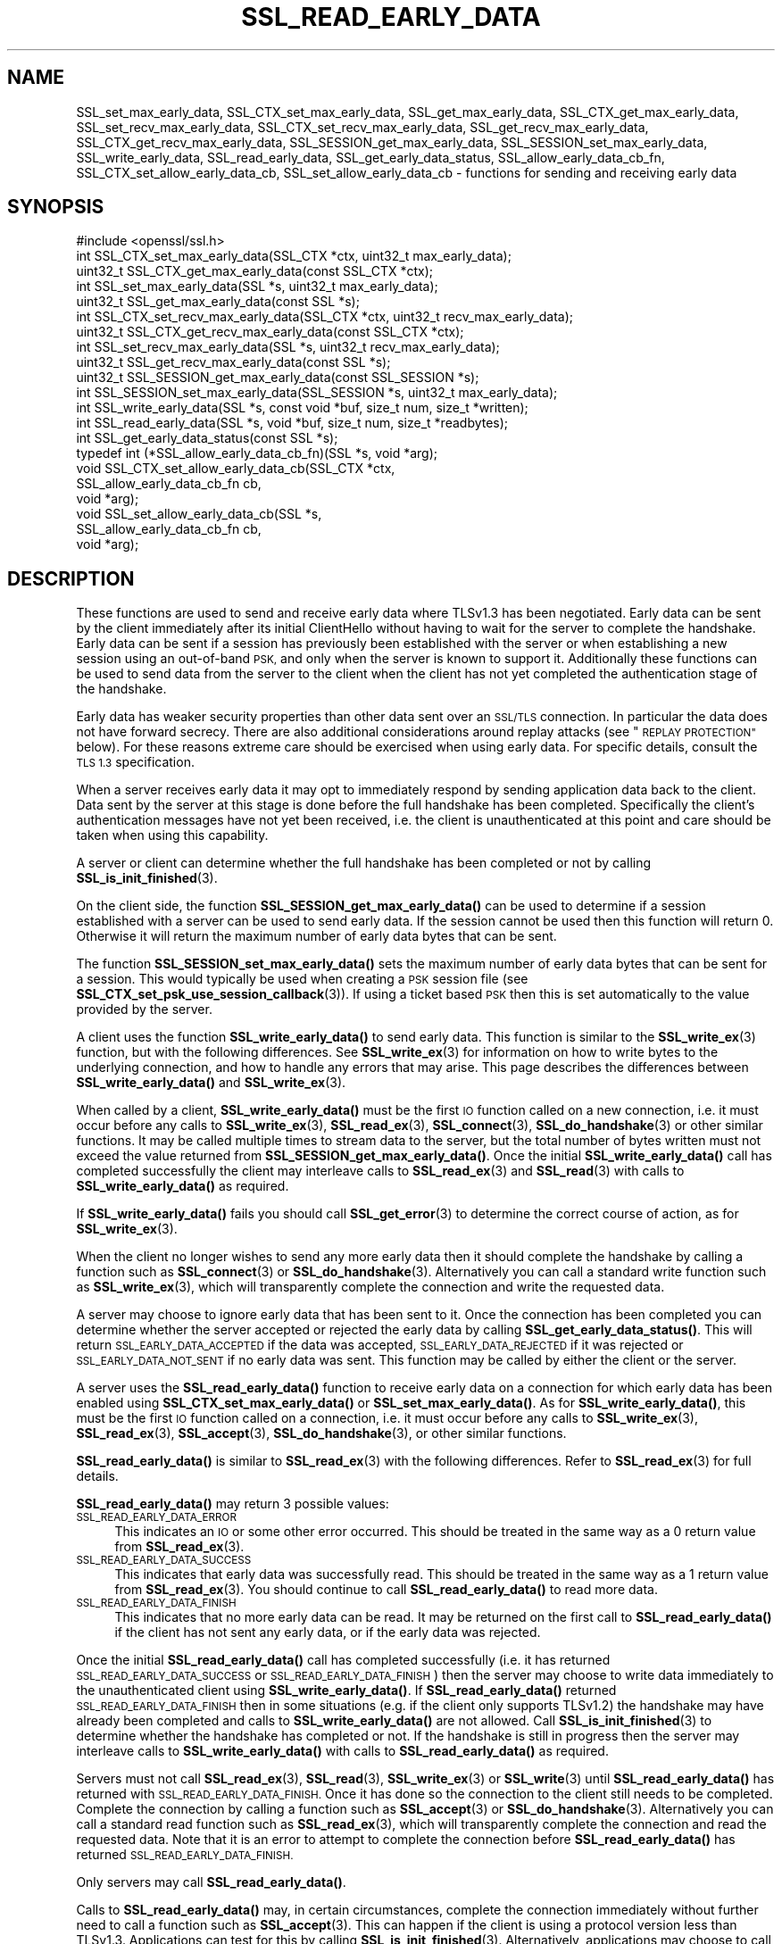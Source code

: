 .\" Automatically generated by Pod::Man 4.11 (Pod::Simple 3.35)
.\"
.\" Standard preamble:
.\" ========================================================================
.de Sp \" Vertical space (when we can't use .PP)
.if t .sp .5v
.if n .sp
..
.de Vb \" Begin verbatim text
.ft CW
.nf
.ne \\$1
..
.de Ve \" End verbatim text
.ft R
.fi
..
.\" Set up some character translations and predefined strings.  \*(-- will
.\" give an unbreakable dash, \*(PI will give pi, \*(L" will give a left
.\" double quote, and \*(R" will give a right double quote.  \*(C+ will
.\" give a nicer C++.  Capital omega is used to do unbreakable dashes and
.\" therefore won't be available.  \*(C` and \*(C' expand to `' in nroff,
.\" nothing in troff, for use with C<>.
.tr \(*W-
.ds C+ C\v'-.1v'\h'-1p'\s-2+\h'-1p'+\s0\v'.1v'\h'-1p'
.ie n \{\
.    ds -- \(*W-
.    ds PI pi
.    if (\n(.H=4u)&(1m=24u) .ds -- \(*W\h'-12u'\(*W\h'-12u'-\" diablo 10 pitch
.    if (\n(.H=4u)&(1m=20u) .ds -- \(*W\h'-12u'\(*W\h'-8u'-\"  diablo 12 pitch
.    ds L" ""
.    ds R" ""
.    ds C` ""
.    ds C' ""
'br\}
.el\{\
.    ds -- \|\(em\|
.    ds PI \(*p
.    ds L" ``
.    ds R" ''
.    ds C`
.    ds C'
'br\}
.\"
.\" Escape single quotes in literal strings from groff's Unicode transform.
.ie \n(.g .ds Aq \(aq
.el       .ds Aq '
.\"
.\" If the F register is >0, we'll generate index entries on stderr for
.\" titles (.TH), headers (.SH), subsections (.SS), items (.Ip), and index
.\" entries marked with X<> in POD.  Of course, you'll have to process the
.\" output yourself in some meaningful fashion.
.\"
.\" Avoid warning from groff about undefined register 'F'.
.de IX
..
.nr rF 0
.if \n(.g .if rF .nr rF 1
.if (\n(rF:(\n(.g==0)) \{\
.    if \nF \{\
.        de IX
.        tm Index:\\$1\t\\n%\t"\\$2"
..
.        if !\nF==2 \{\
.            nr % 0
.            nr F 2
.        \}
.    \}
.\}
.rr rF
.\"
.\" Accent mark definitions (@(#)ms.acc 1.5 88/02/08 SMI; from UCB 4.2).
.\" Fear.  Run.  Save yourself.  No user-serviceable parts.
.    \" fudge factors for nroff and troff
.if n \{\
.    ds #H 0
.    ds #V .8m
.    ds #F .3m
.    ds #[ \f1
.    ds #] \fP
.\}
.if t \{\
.    ds #H ((1u-(\\\\n(.fu%2u))*.13m)
.    ds #V .6m
.    ds #F 0
.    ds #[ \&
.    ds #] \&
.\}
.    \" simple accents for nroff and troff
.if n \{\
.    ds ' \&
.    ds ` \&
.    ds ^ \&
.    ds , \&
.    ds ~ ~
.    ds /
.\}
.if t \{\
.    ds ' \\k:\h'-(\\n(.wu*8/10-\*(#H)'\'\h"|\\n:u"
.    ds ` \\k:\h'-(\\n(.wu*8/10-\*(#H)'\`\h'|\\n:u'
.    ds ^ \\k:\h'-(\\n(.wu*10/11-\*(#H)'^\h'|\\n:u'
.    ds , \\k:\h'-(\\n(.wu*8/10)',\h'|\\n:u'
.    ds ~ \\k:\h'-(\\n(.wu-\*(#H-.1m)'~\h'|\\n:u'
.    ds / \\k:\h'-(\\n(.wu*8/10-\*(#H)'\z\(sl\h'|\\n:u'
.\}
.    \" troff and (daisy-wheel) nroff accents
.ds : \\k:\h'-(\\n(.wu*8/10-\*(#H+.1m+\*(#F)'\v'-\*(#V'\z.\h'.2m+\*(#F'.\h'|\\n:u'\v'\*(#V'
.ds 8 \h'\*(#H'\(*b\h'-\*(#H'
.ds o \\k:\h'-(\\n(.wu+\w'\(de'u-\*(#H)/2u'\v'-.3n'\*(#[\z\(de\v'.3n'\h'|\\n:u'\*(#]
.ds d- \h'\*(#H'\(pd\h'-\w'~'u'\v'-.25m'\f2\(hy\fP\v'.25m'\h'-\*(#H'
.ds D- D\\k:\h'-\w'D'u'\v'-.11m'\z\(hy\v'.11m'\h'|\\n:u'
.ds th \*(#[\v'.3m'\s+1I\s-1\v'-.3m'\h'-(\w'I'u*2/3)'\s-1o\s+1\*(#]
.ds Th \*(#[\s+2I\s-2\h'-\w'I'u*3/5'\v'-.3m'o\v'.3m'\*(#]
.ds ae a\h'-(\w'a'u*4/10)'e
.ds Ae A\h'-(\w'A'u*4/10)'E
.    \" corrections for vroff
.if v .ds ~ \\k:\h'-(\\n(.wu*9/10-\*(#H)'\s-2\u~\d\s+2\h'|\\n:u'
.if v .ds ^ \\k:\h'-(\\n(.wu*10/11-\*(#H)'\v'-.4m'^\v'.4m'\h'|\\n:u'
.    \" for low resolution devices (crt and lpr)
.if \n(.H>23 .if \n(.V>19 \
\{\
.    ds : e
.    ds 8 ss
.    ds o a
.    ds d- d\h'-1'\(ga
.    ds D- D\h'-1'\(hy
.    ds th \o'bp'
.    ds Th \o'LP'
.    ds ae ae
.    ds Ae AE
.\}
.rm #[ #] #H #V #F C
.\" ========================================================================
.\"
.IX Title "SSL_READ_EARLY_DATA 3ossl"
.TH SSL_READ_EARLY_DATA 3ossl "2023-05-30" "3.0.9" "OpenSSL"
.\" For nroff, turn off justification.  Always turn off hyphenation; it makes
.\" way too many mistakes in technical documents.
.if n .ad l
.nh
.SH "NAME"
SSL_set_max_early_data,
SSL_CTX_set_max_early_data,
SSL_get_max_early_data,
SSL_CTX_get_max_early_data,
SSL_set_recv_max_early_data,
SSL_CTX_set_recv_max_early_data,
SSL_get_recv_max_early_data,
SSL_CTX_get_recv_max_early_data,
SSL_SESSION_get_max_early_data,
SSL_SESSION_set_max_early_data,
SSL_write_early_data,
SSL_read_early_data,
SSL_get_early_data_status,
SSL_allow_early_data_cb_fn,
SSL_CTX_set_allow_early_data_cb,
SSL_set_allow_early_data_cb
\&\- functions for sending and receiving early data
.SH "SYNOPSIS"
.IX Header "SYNOPSIS"
.Vb 1
\& #include <openssl/ssl.h>
\&
\& int SSL_CTX_set_max_early_data(SSL_CTX *ctx, uint32_t max_early_data);
\& uint32_t SSL_CTX_get_max_early_data(const SSL_CTX *ctx);
\& int SSL_set_max_early_data(SSL *s, uint32_t max_early_data);
\& uint32_t SSL_get_max_early_data(const SSL *s);
\&
\& int SSL_CTX_set_recv_max_early_data(SSL_CTX *ctx, uint32_t recv_max_early_data);
\& uint32_t SSL_CTX_get_recv_max_early_data(const SSL_CTX *ctx);
\& int SSL_set_recv_max_early_data(SSL *s, uint32_t recv_max_early_data);
\& uint32_t SSL_get_recv_max_early_data(const SSL *s);
\&
\& uint32_t SSL_SESSION_get_max_early_data(const SSL_SESSION *s);
\& int SSL_SESSION_set_max_early_data(SSL_SESSION *s, uint32_t max_early_data);
\&
\& int SSL_write_early_data(SSL *s, const void *buf, size_t num, size_t *written);
\&
\& int SSL_read_early_data(SSL *s, void *buf, size_t num, size_t *readbytes);
\&
\& int SSL_get_early_data_status(const SSL *s);
\&
\&
\& typedef int (*SSL_allow_early_data_cb_fn)(SSL *s, void *arg);
\&
\& void SSL_CTX_set_allow_early_data_cb(SSL_CTX *ctx,
\&                                      SSL_allow_early_data_cb_fn cb,
\&                                      void *arg);
\& void SSL_set_allow_early_data_cb(SSL *s,
\&                                  SSL_allow_early_data_cb_fn cb,
\&                                  void *arg);
.Ve
.SH "DESCRIPTION"
.IX Header "DESCRIPTION"
These functions are used to send and receive early data where TLSv1.3 has been
negotiated. Early data can be sent by the client immediately after its initial
ClientHello without having to wait for the server to complete the handshake.
Early data can be sent if a session has previously been established with the
server or when establishing a new session using an out-of-band \s-1PSK,\s0 and only
when the server is known to support it. Additionally these functions can be used
to send data from the server to the client when the client has not yet completed
the authentication stage of the handshake.
.PP
Early data has weaker security properties than other data sent over an \s-1SSL/TLS\s0
connection. In particular the data does not have forward secrecy. There are also
additional considerations around replay attacks (see \*(L"\s-1REPLAY PROTECTION\*(R"\s0
below). For these reasons extreme care should be exercised when using early
data. For specific details, consult the \s-1TLS 1.3\s0 specification.
.PP
When a server receives early data it may opt to immediately respond by sending
application data back to the client. Data sent by the server at this stage is
done before the full handshake has been completed. Specifically the client's
authentication messages have not yet been received, i.e. the client is
unauthenticated at this point and care should be taken when using this
capability.
.PP
A server or client can determine whether the full handshake has been completed
or not by calling \fBSSL_is_init_finished\fR\|(3).
.PP
On the client side, the function \fBSSL_SESSION_get_max_early_data()\fR can be used to
determine if a session established with a server can be used to send early data.
If the session cannot be used then this function will return 0. Otherwise it
will return the maximum number of early data bytes that can be sent.
.PP
The function \fBSSL_SESSION_set_max_early_data()\fR sets the maximum number of early
data bytes that can be sent for a session. This would typically be used when
creating a \s-1PSK\s0 session file (see \fBSSL_CTX_set_psk_use_session_callback\fR\|(3)). If
using a ticket based \s-1PSK\s0 then this is set automatically to the value provided by
the server.
.PP
A client uses the function \fBSSL_write_early_data()\fR to send early data. This
function is similar to the \fBSSL_write_ex\fR\|(3) function, but with the following
differences. See \fBSSL_write_ex\fR\|(3) for information on how to write bytes to
the underlying connection, and how to handle any errors that may arise. This
page describes the differences between \fBSSL_write_early_data()\fR and
\&\fBSSL_write_ex\fR\|(3).
.PP
When called by a client, \fBSSL_write_early_data()\fR must be the first \s-1IO\s0 function
called on a new connection, i.e. it must occur before any calls to
\&\fBSSL_write_ex\fR\|(3), \fBSSL_read_ex\fR\|(3), \fBSSL_connect\fR\|(3), \fBSSL_do_handshake\fR\|(3)
or other similar functions. It may be called multiple times to stream data to
the server, but the total number of bytes written must not exceed the value
returned from \fBSSL_SESSION_get_max_early_data()\fR. Once the initial
\&\fBSSL_write_early_data()\fR call has completed successfully the client may interleave
calls to \fBSSL_read_ex\fR\|(3) and \fBSSL_read\fR\|(3) with calls to
\&\fBSSL_write_early_data()\fR as required.
.PP
If \fBSSL_write_early_data()\fR fails you should call \fBSSL_get_error\fR\|(3) to determine
the correct course of action, as for \fBSSL_write_ex\fR\|(3).
.PP
When the client no longer wishes to send any more early data then it should
complete the handshake by calling a function such as \fBSSL_connect\fR\|(3) or
\&\fBSSL_do_handshake\fR\|(3). Alternatively you can call a standard write function
such as \fBSSL_write_ex\fR\|(3), which will transparently complete the connection and
write the requested data.
.PP
A server may choose to ignore early data that has been sent to it. Once the
connection has been completed you can determine whether the server accepted or
rejected the early data by calling \fBSSL_get_early_data_status()\fR. This will return
\&\s-1SSL_EARLY_DATA_ACCEPTED\s0 if the data was accepted, \s-1SSL_EARLY_DATA_REJECTED\s0 if it
was rejected or \s-1SSL_EARLY_DATA_NOT_SENT\s0 if no early data was sent. This function
may be called by either the client or the server.
.PP
A server uses the \fBSSL_read_early_data()\fR function to receive early data on a
connection for which early data has been enabled using
\&\fBSSL_CTX_set_max_early_data()\fR or \fBSSL_set_max_early_data()\fR. As for
\&\fBSSL_write_early_data()\fR, this must be the first \s-1IO\s0 function
called on a connection, i.e. it must occur before any calls to
\&\fBSSL_write_ex\fR\|(3), \fBSSL_read_ex\fR\|(3), \fBSSL_accept\fR\|(3), \fBSSL_do_handshake\fR\|(3),
or other similar functions.
.PP
\&\fBSSL_read_early_data()\fR is similar to \fBSSL_read_ex\fR\|(3) with the following
differences. Refer to \fBSSL_read_ex\fR\|(3) for full details.
.PP
\&\fBSSL_read_early_data()\fR may return 3 possible values:
.IP "\s-1SSL_READ_EARLY_DATA_ERROR\s0" 4
.IX Item "SSL_READ_EARLY_DATA_ERROR"
This indicates an \s-1IO\s0 or some other error occurred. This should be treated in the
same way as a 0 return value from \fBSSL_read_ex\fR\|(3).
.IP "\s-1SSL_READ_EARLY_DATA_SUCCESS\s0" 4
.IX Item "SSL_READ_EARLY_DATA_SUCCESS"
This indicates that early data was successfully read. This should be treated in
the same way as a 1 return value from \fBSSL_read_ex\fR\|(3). You should continue to
call \fBSSL_read_early_data()\fR to read more data.
.IP "\s-1SSL_READ_EARLY_DATA_FINISH\s0" 4
.IX Item "SSL_READ_EARLY_DATA_FINISH"
This indicates that no more early data can be read. It may be returned on the
first call to \fBSSL_read_early_data()\fR if the client has not sent any early data,
or if the early data was rejected.
.PP
Once the initial \fBSSL_read_early_data()\fR call has completed successfully (i.e. it
has returned \s-1SSL_READ_EARLY_DATA_SUCCESS\s0 or \s-1SSL_READ_EARLY_DATA_FINISH\s0) then the
server may choose to write data immediately to the unauthenticated client using
\&\fBSSL_write_early_data()\fR. If \fBSSL_read_early_data()\fR returned
\&\s-1SSL_READ_EARLY_DATA_FINISH\s0 then in some situations (e.g. if the client only
supports TLSv1.2) the handshake may have already been completed and calls
to \fBSSL_write_early_data()\fR are not allowed. Call \fBSSL_is_init_finished\fR\|(3) to
determine whether the handshake has completed or not. If the handshake is still
in progress then the server may interleave calls to \fBSSL_write_early_data()\fR with
calls to \fBSSL_read_early_data()\fR as required.
.PP
Servers must not call \fBSSL_read_ex\fR\|(3), \fBSSL_read\fR\|(3), \fBSSL_write_ex\fR\|(3) or
\&\fBSSL_write\fR\|(3)  until \fBSSL_read_early_data()\fR has returned with
\&\s-1SSL_READ_EARLY_DATA_FINISH.\s0 Once it has done so the connection to the client
still needs to be completed. Complete the connection by calling a function such
as \fBSSL_accept\fR\|(3) or \fBSSL_do_handshake\fR\|(3). Alternatively you can call a
standard read function such as \fBSSL_read_ex\fR\|(3), which will transparently
complete the connection and read the requested data. Note that it is an error to
attempt to complete the connection before \fBSSL_read_early_data()\fR has returned
\&\s-1SSL_READ_EARLY_DATA_FINISH.\s0
.PP
Only servers may call \fBSSL_read_early_data()\fR.
.PP
Calls to \fBSSL_read_early_data()\fR may, in certain circumstances, complete the
connection immediately without further need to call a function such as
\&\fBSSL_accept\fR\|(3). This can happen if the client is using a protocol version less
than TLSv1.3. Applications can test for this by calling
\&\fBSSL_is_init_finished\fR\|(3). Alternatively, applications may choose to call
\&\fBSSL_accept\fR\|(3) anyway. Such a call will successfully return immediately with no
further action taken.
.PP
When a session is created between a server and a client the server will specify
the maximum amount of any early data that it will accept on any future
connection attempt. By default the server does not accept early data; a
server may indicate support for early data by calling
\&\fBSSL_CTX_set_max_early_data()\fR or
\&\fBSSL_set_max_early_data()\fR to set it for the whole \s-1SSL_CTX\s0 or an individual \s-1SSL\s0
object respectively. The \fBmax_early_data\fR parameter specifies the maximum
amount of early data in bytes that is permitted to be sent on a single
connection. Similarly the \fBSSL_CTX_get_max_early_data()\fR and
\&\fBSSL_get_max_early_data()\fR functions can be used to obtain the current maximum
early data settings for the \s-1SSL_CTX\s0 and \s-1SSL\s0 objects respectively. Generally a
server application will either use both of \fBSSL_read_early_data()\fR and
\&\fBSSL_CTX_set_max_early_data()\fR (or \fBSSL_set_max_early_data()\fR), or neither of them,
since there is no practical benefit from using only one of them. If the maximum
early data setting for a server is nonzero then replay protection is
automatically enabled (see \*(L"\s-1REPLAY PROTECTION\*(R"\s0 below).
.PP
If the server rejects the early data sent by a client then it will skip over
the data that is sent. The maximum amount of received early data that is skipped
is controlled by the recv_max_early_data setting. If a client sends more than
this then the connection will abort. This value can be set by calling
\&\fBSSL_CTX_set_recv_max_early_data()\fR or \fBSSL_set_recv_max_early_data()\fR. The current
value for this setting can be obtained by calling
\&\fBSSL_CTX_get_recv_max_early_data()\fR or \fBSSL_get_recv_max_early_data()\fR. The default
value for this setting is 16,384 bytes.
.PP
The recv_max_early_data value also has an impact on early data that is accepted.
The amount of data that is accepted will always be the lower of the
max_early_data for the session and the recv_max_early_data setting for the
server. If a client sends more data than this then the connection will abort.
.PP
The configured value for max_early_data on a server may change over time as
required. However, clients may have tickets containing the previously configured
max_early_data value. The recv_max_early_data should always be equal to or
higher than any recently configured max_early_data value in order to avoid
aborted connections. The recv_max_early_data should never be set to less than
the current configured max_early_data value.
.PP
Some server applications may wish to have more control over whether early data
is accepted or not, for example to mitigate replay risks (see \*(L"\s-1REPLAY PROTECTION\*(R"\s0
below) or to decline early_data when the server is heavily loaded. The functions
\&\fBSSL_CTX_set_allow_early_data_cb()\fR and \fBSSL_set_allow_early_data_cb()\fR set a
callback which is called at a point in the handshake immediately before a
decision is made to accept or reject early data. The callback is provided with a
pointer to the user data argument that was provided when the callback was first
set. Returning 1 from the callback will allow early data and returning 0 will
reject it. Note that the OpenSSL library may reject early data for other reasons
in which case this callback will not get called. Notably, the built-in replay
protection feature will still be used even if a callback is present unless it
has been explicitly disabled using the \s-1SSL_OP_NO_ANTI_REPLAY\s0 option. See
\&\*(L"\s-1REPLAY PROTECTION\*(R"\s0 below.
.SH "NOTES"
.IX Header "NOTES"
The whole purpose of early data is to enable a client to start sending data to
the server before a full round trip of network traffic has occurred. Application
developers should ensure they consider optimisation of the underlying \s-1TCP\s0 socket
to obtain a performant solution. For example Nagle's algorithm is commonly used
by operating systems in an attempt to avoid lots of small \s-1TCP\s0 packets. In many
scenarios this is beneficial for performance, but it does not work well with the
early data solution as implemented in OpenSSL. In Nagle's algorithm the \s-1OS\s0 will
buffer outgoing \s-1TCP\s0 data if a \s-1TCP\s0 packet has already been sent which we have not
yet received an \s-1ACK\s0 for from the peer. The buffered data will only be
transmitted if enough data to fill an entire \s-1TCP\s0 packet is accumulated, or if
the \s-1ACK\s0 is received from the peer. The initial ClientHello will be sent in the
first \s-1TCP\s0 packet along with any data from the first call to
\&\fBSSL_write_early_data()\fR. If the amount of data written will exceed the size of a
single \s-1TCP\s0 packet, or if there are more calls to \fBSSL_write_early_data()\fR then
that additional data will be sent in subsequent \s-1TCP\s0 packets which will be
buffered by the \s-1OS\s0 and not sent until an \s-1ACK\s0 is received for the first packet
containing the ClientHello. This means the early data is not actually
sent until a complete round trip with the server has occurred which defeats the
objective of early data.
.PP
In many operating systems the \s-1TCP_NODELAY\s0 socket option is available to disable
Nagle's algorithm. If an application opts to disable Nagle's algorithm
consideration should be given to turning it back on again after the handshake is
complete if appropriate.
.PP
In rare circumstances, it may be possible for a client to have a session that
reports a max early data value greater than 0, but where the server does not
support this. For example, this can occur if a server has had its configuration
changed to accept a lower max early data value such as by calling
\&\fBSSL_CTX_set_recv_max_early_data()\fR. Another example is if a server used to
support TLSv1.3 but was later downgraded to TLSv1.2. Sending early data to such
a server will cause the connection to abort. Clients that encounter an aborted
connection while sending early data may want to retry the connection without
sending early data as this does not happen automatically. A client will have to
establish a new transport layer connection to the server and attempt the \s-1SSL/TLS\s0
connection again but without sending early data. Note that it is inadvisable to
retry with a lower maximum protocol version.
.SH "REPLAY PROTECTION"
.IX Header "REPLAY PROTECTION"
When early data is in use the \s-1TLS\s0 protocol provides no security guarantees that
the same early data was not replayed across multiple connections. As a
mitigation for this issue OpenSSL automatically enables replay protection if the
server is configured with a nonzero max early data value. With replay
protection enabled sessions are forced to be single use only. If a client
attempts to reuse a session ticket more than once, then the second and
subsequent attempts will fall back to a full handshake (and any early data that
was submitted will be ignored). Note that single use tickets are enforced even
if a client does not send any early data.
.PP
The replay protection mechanism relies on the internal OpenSSL server session
cache (see \fBSSL_CTX_set_session_cache_mode\fR\|(3)). When replay protection is
being used the server will operate as if the \s-1SSL_OP_NO_TICKET\s0 option had been
selected (see \fBSSL_CTX_set_options\fR\|(3)). Sessions will be added to the cache
whenever a session ticket is issued. When a client attempts to resume the
session, OpenSSL will check for its presence in the internal cache. If it exists
then the resumption is allowed and the session is removed from the cache. If it
does not exist then the resumption is not allowed and a full handshake will
occur.
.PP
Note that some applications may maintain an external cache of sessions (see
\&\fBSSL_CTX_sess_set_new_cb\fR\|(3) and similar functions). It is the application's
responsibility to ensure that any sessions in the external cache are also
populated in the internal cache and that once removed from the internal cache
they are similarly removed from the external cache. Failing to do this could
result in an application becoming vulnerable to replay attacks. Note that
OpenSSL will lock the internal cache while a session is removed but that lock is
not held when the remove session callback (see \fBSSL_CTX_sess_set_remove_cb\fR\|(3))
is called. This could result in a small amount of time where the session has
been removed from the internal cache but is still available in the external
cache. Applications should be designed with this in mind in order to minimise
the possibility of replay attacks.
.PP
The OpenSSL replay protection does not apply to external Pre Shared Keys (PSKs)
(e.g. see \fBSSL_CTX_set_psk_find_session_callback\fR\|(3)). Therefore, extreme caution
should be applied when combining external PSKs with early data.
.PP
Some applications may mitigate the replay risks in other ways. For those
applications it is possible to turn off the built-in replay protection feature
using the \fB\s-1SSL_OP_NO_ANTI_REPLAY\s0\fR option. See \fBSSL_CTX_set_options\fR\|(3) for
details. Applications can also set a callback to make decisions about accepting
early data or not. See \fBSSL_CTX_set_allow_early_data_cb()\fR above for details.
.SH "RETURN VALUES"
.IX Header "RETURN VALUES"
\&\fBSSL_write_early_data()\fR returns 1 for success or 0 for failure. In the event of a
failure call \fBSSL_get_error\fR\|(3) to determine the correct course of action.
.PP
\&\fBSSL_read_early_data()\fR returns \s-1SSL_READ_EARLY_DATA_ERROR\s0 for failure,
\&\s-1SSL_READ_EARLY_DATA_SUCCESS\s0 for success with more data to read and
\&\s-1SSL_READ_EARLY_DATA_FINISH\s0 for success with no more to data be read. In the
event of a failure call \fBSSL_get_error\fR\|(3) to determine the correct course of
action.
.PP
\&\fBSSL_get_max_early_data()\fR, \fBSSL_CTX_get_max_early_data()\fR and
\&\fBSSL_SESSION_get_max_early_data()\fR return the maximum number of early data bytes
that may be sent.
.PP
\&\fBSSL_set_max_early_data()\fR, \fBSSL_CTX_set_max_early_data()\fR and
\&\fBSSL_SESSION_set_max_early_data()\fR return 1 for success or 0 for failure.
.PP
\&\fBSSL_get_early_data_status()\fR returns \s-1SSL_EARLY_DATA_ACCEPTED\s0 if early data was
accepted by the server, \s-1SSL_EARLY_DATA_REJECTED\s0 if early data was rejected by
the server, or \s-1SSL_EARLY_DATA_NOT_SENT\s0 if no early data was sent.
.SH "SEE ALSO"
.IX Header "SEE ALSO"
\&\fBSSL_get_error\fR\|(3),
\&\fBSSL_write_ex\fR\|(3),
\&\fBSSL_read_ex\fR\|(3),
\&\fBSSL_connect\fR\|(3),
\&\fBSSL_accept\fR\|(3),
\&\fBSSL_do_handshake\fR\|(3),
\&\fBSSL_CTX_set_psk_use_session_callback\fR\|(3),
\&\fBssl\fR\|(7)
.SH "HISTORY"
.IX Header "HISTORY"
All of the functions described above were added in OpenSSL 1.1.1.
.SH "COPYRIGHT"
.IX Header "COPYRIGHT"
Copyright 2017\-2020 The OpenSSL Project Authors. All Rights Reserved.
.PP
Licensed under the Apache License 2.0 (the \*(L"License\*(R").  You may not use
this file except in compliance with the License.  You can obtain a copy
in the file \s-1LICENSE\s0 in the source distribution or at
<https://www.openssl.org/source/license.html>.
